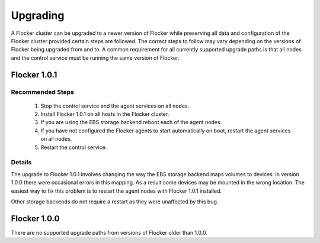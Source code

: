=========
Upgrading
=========

A Flocker cluster can be upgraded to a newer version of Flocker while preserving all data and configuration of the Flocker cluster provided certain steps are followed.
The correct steps to follow may vary depending on the versions of Flocker being upgraded from and to.
A common requirement for all currently supported upgrade paths is that all nodes and the control service must be running the same version of Flocker.

Flocker 1.0.1
-------------

Recommended Steps
^^^^^^^^^^^^^^^^^

  #. Stop the control service and the agent services on all nodes.
  #. Install Flocker 1.0.1 on all hosts in the Flocker cluster.
  #. If you are using the EBS storage backend reboot each of the agent nodes.
  #. If you have not configured the Flocker agents to start automatically on boot,
     restart the agent services on all nodes.
  #. Restart the control service.

Details
^^^^^^^

The upgrade to Flocker 1.0.1 involves changing the way the EBS storage backend maps volumes to devices: in version 1.0.0 there were occasional errors in this mapping.
As a result some devices may be mounted in the wrong location.
The easiest way to fix this problem is to restart the agent nodes with Flocker 1.0.1 installed.

Other storage backends do not require a restart as they were unaffected by this bug.

Flocker 1.0.0
-------------

There are no supported upgrade paths from versions of Flocker older than 1.0.0.
